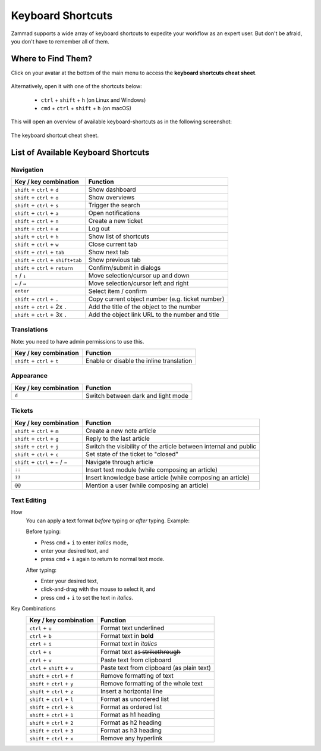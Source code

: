 Keyboard Shortcuts
==================

Zammad supports a wide array of keyboard shortcuts to expedite your workflow as
an expert user. But don't be afraid, you don't have to remember all of them.

Where to Find Them?
-------------------

Click on your avatar at the bottom of the main menu to access the
**keyboard shortcuts cheat sheet**.

.. figure:: /images/advanced/profile-shortcuts.png
   :alt: User submenu
   :align: center
   :scale: 85%

Alternatively, open it with one of the shortcuts below:

   * ``ctrl`` + ``shift`` + ``h`` (on Linux and Windows)
   * ``cmd`` + ``ctrl`` + ``shift`` + ``h`` (on macOS)

This will open an overview of available keyboard-shortcuts as in the following
screenshot:

.. figure:: /images/advanced/keyboard-shortcuts.png
   :alt: Keyboard shortcut cheat sheet
   :align: center
   :scale: 85%

   The keyboard shortcut cheat sheet.


List of Available Keyboard Shortcuts
------------------------------------

Navigation
^^^^^^^^^^

====================================  ===================================================
Key / key combination                       Function
====================================  ===================================================
``shift`` + ``ctrl`` + ``d``          Show dashboard
``shift`` + ``ctrl`` + ``o``          Show overviews
``shift`` + ``ctrl`` + ``s``          Trigger the search
``shift`` + ``ctrl`` + ``a``          Open notifications
``shift`` + ``ctrl`` + ``n``          Create a new ticket
``shift`` + ``ctrl`` + ``e``          Log out
``shift`` + ``ctrl`` + ``h``          Show list of shortcuts
``shift`` + ``ctrl`` + ``w``          Close current tab
``shift`` + ``ctrl`` + ``tab``        Show next tab
``shift`` + ``ctrl`` + ``shift+tab``  Show previous tab
``shift`` + ``ctrl`` + ``return``     Confirm/submit in dialogs
``↑`` / ``↓``                         Move selection/cursor up and down
``←`` / ``→``                         Move selection/cursor left and right
``enter``                             Select item / confirm
``shift`` + ``ctrl`` + ``.``          Copy current object number (e.g. ticket number)
``shift`` + ``ctrl`` + 2x ``.``       Add the title of the object to the number
``shift`` + ``ctrl`` + 3x ``.``       Add the object link URL to the number and title
====================================  ===================================================


Translations
^^^^^^^^^^^^
Note: you need to have admin permissions to use this.

====================================  ================================================
Key / key combination                       Function
====================================  ================================================
``shift`` + ``ctrl`` + ``t``          Enable or disable the inline translation
====================================  ================================================


Appearance
^^^^^^^^^^

====================================  ================================================
Key / key combination                       Function
====================================  ================================================
``d``                                 Switch between dark and light mode
====================================  ================================================

Tickets
^^^^^^^

====================================  ===================================================================
Key / key combination                 Function
====================================  ===================================================================
``shift`` + ``ctrl`` + ``m``          Create a new note article
``shift`` + ``ctrl`` + ``g``          Reply to the last article
``shift`` + ``ctrl`` + ``j``          Switch the visibility of the article between internal and public
``shift`` + ``ctrl`` + ``c``          Set state of the ticket to "closed"
``shift`` + ``ctrl`` + ``←`` / ``→``  Navigate through article
``::``                                Insert text module (while composing an article)
``??``                                Insert knowledge base article (while composing an article)
``@@``                                Mention a user (while composing an article)
====================================  ===================================================================

Text Editing
^^^^^^^^^^^^

How
   You can apply a text format *before* typing or *after* typing. Example:

   Before typing:

   * Press ``cmd`` + ``i`` to enter *italics* mode,
   * enter your desired text, and
   * press ``cmd`` + ``i`` again to return to normal text mode.

   After typing:

   * Enter your desired text,
   * click-and-drag with the mouse to select it, and
   * press ``cmd`` + ``i`` to set the text in *italics*.

Key Combinations
   ==============================  =============================================
   Key / key combination           Function
   ==============================  =============================================
   ``ctrl`` + ``u``                Format text underlined
   ``ctrl`` + ``b``                Format text in **bold**
   ``ctrl`` + ``i``                Format text in *italics*
   ``ctrl`` + ``s``                Format text as  ̶s̶t̶r̶i̶k̶e̶t̶h̶r̶o̶u̶g̶h̶
   ``ctrl`` + ``v``                Paste text from clipboard
   ``ctrl`` + ``shift`` + ``v``    Paste text from clipboard (as plain text)
   ``shift`` + ``ctrl`` + ``f``    Remove formatting of text
   ``shift`` + ``ctrl`` + ``y``    Remove formatting of the whole text
   ``shift`` + ``ctrl`` + ``z``    Insert a horizontal line
   ``shift`` + ``ctrl`` + ``l``    Format as unordered list
   ``shift`` + ``ctrl`` + ``k``    Format as ordered list
   ``shift`` + ``ctrl`` + ``1``    Format as h1 heading
   ``shift`` + ``ctrl`` + ``2``    Format as h2 heading
   ``shift`` + ``ctrl`` + ``3``    Format as h3 heading
   ``shift`` + ``ctrl`` + ``x``    Remove any hyperlink
   ==============================  =============================================

